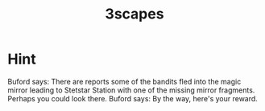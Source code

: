 #+TITLE: 3scapes

* Hint
  Buford says: There are reports some of the bandits fled into the
             magic mirror leading to Stetstar Station with one of the
             missing mirror fragments.  Perhaps you could look there.
Buford says: By the way, here's your reward.
